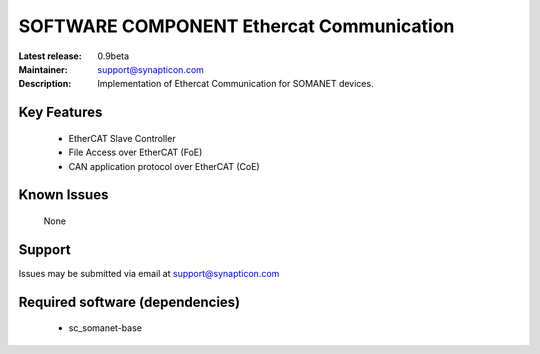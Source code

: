 SOFTWARE COMPONENT Ethercat Communication 
.........................................

:Latest release: 0.9beta
:Maintainer: support@synapticon.com
:Description: Implementation of Ethercat Communication for SOMANET devices.


Key Features
============

   * EtherCAT Slave Controller 
   * File Access over EtherCAT (FoE)
   * CAN application protocol over EtherCAT (CoE)  

Known Issues
============

   None 

Support
=======

Issues may be submitted via email at support@synapticon.com

Required software (dependencies)
================================

  * sc_somanet-base 